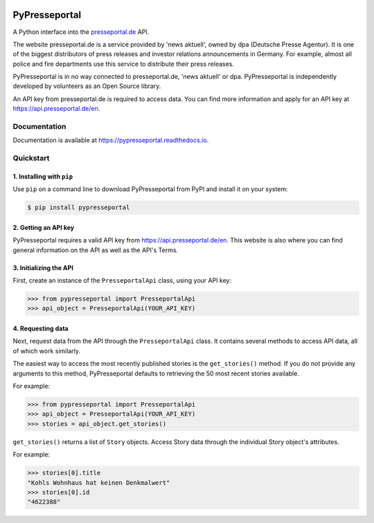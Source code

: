 .. image:: https://readthedocs.org/projects/pypresseportal/badge/?version=latest
  :target: https://pypresseportal.readthedocs.io/en/latest/?badge=latest
  :alt: Documentation Status

.. image:: https://travis-ci.com/tcmetzger/pypresseportal.svg?branch=master
  :target: https://travis-ci.com/tcmetzger/pypresseportal
  :alt: Travis CI Build Status

.. image:: https://img.shields.io/badge/License-MIT-yellow.svg
  :target: https://opensource.org/licenses/MIT
  :alt: License: MIT

PyPresseportal
==============

A Python interface into the `presseportal.de <htps://www.presseportal.de>`_ API.

The website presseportal.de is a service provided by 'news aktuell', owned by dpa
(Deutsche Presse Agentur). It is one of the biggest distributors of press releases 
and investor relations announcements in Germany. For example, almost all police and fire 
departments use this service to distribute their press releases.

PyPresseportal is in no way connected to presseportal.de, 'news aktuell' or dpa. 
PyPresseportal is independently developed by volunteers as an Open Source 
library.

An API key from presseportal.de is required to access data. You can find more
information and apply for an API key at `<https://api.presseportal.de/en>`_.

Documentation
-------------

Documentation is available at `<https://pypresseportal.readthedocs.io>`_.

Quickstart
----------

1. Installing with ``pip``
**************************

Use ``pip`` on a command line to download PyPresseportal from PyPI and install it on your system:

.. code-block:: bash

    $ pip install pypresseportal

2. Getting an API key
*********************

PyPresseportal requires a valid API key from `<https://api.presseportal.de/en>`_. This website is
also where you can find general information on the API as well as the API's Terms.

3. Initializing the API
***********************

First, create an instance of the ``PresseportalApi`` class, 
using your API key:

>>> from pypresseportal import PresseportalApi
>>> api_object = PresseportalApi(YOUR_API_KEY)

4. Requesting data
******************

Next, request data from the API through the ``PresseportalApi`` class. It
contains several methods to access API data, all of which work similarly.

The easiest way to access the most recently published stories is the 
``get_stories()`` method. If you do not provide any arguments to this method, 
PyPresseportal defaults to retrieving the 50 most recent stories available. 

For example:

>>> from pypresseportal import PresseportalApi
>>> api_object = PresseportalApi(YOUR_API_KEY)
>>> stories = api_object.get_stories()

``get_stories()`` returns a list of ``Story`` objects. Access Story data 
through the individual Story object's attributes. 

For example:

>>> stories[0].title
"Kohls Wohnhaus hat keinen Denkmalwert"
>>> stories[0].id
"4622388"
